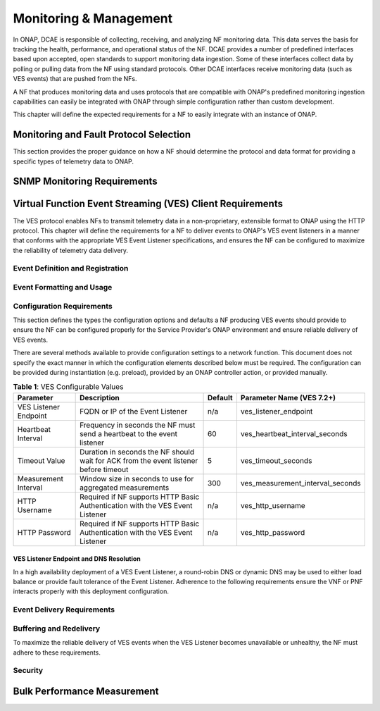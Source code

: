 .. Modifications Copyright © 2017-2018 AT&T Intellectual Property
   Modifications Copyright © 2020 Nokia Solutions and Networks

.. Licensed under the Creative Commons License, Attribution 4.0 Intl.
   (the "License"); you may not use this documentation except in compliance
   with the License. You may obtain a copy of the License at

.. https://creativecommons.org/licenses/by/4.0/

.. Unless required by applicable law or agreed to in writing, software
   distributed under the License is distributed on an "AS IS" BASIS,
   WITHOUT WARRANTIES OR CONDITIONS OF ANY KIND, either express or implied.
   See the License for the specific language governing permissions and
   limitations under the License.

Monitoring & Management
-----------------------

In ONAP, DCAE is responsible of collecting, receiving, and analyzing
NF monitoring data. This data serves the basis for tracking the health,
performance, and operational status of the NF. DCAE provides a
number of predefined interfaces based upon accepted, open standards to support
monitoring data ingestion. Some of these interfaces collect data by polling or
pulling data from the NF using standard protocols. Other DCAE interfaces receive
monitoring data (such as VES events) that are pushed from the NFs.

A NF that produces monitoring data and uses protocols that are compatible with
ONAP's predefined monitoring ingestion capabilities can easily be integrated
with ONAP through simple configuration rather than custom development.

This chapter will define the expected requirements for a NF to easily integrate
with an instance of ONAP.

Monitoring and Fault Protocol Selection
^^^^^^^^^^^^^^^^^^^^^^^^^^^^^^^^^^^^^^^

This section provides the proper guidance on how a NF should determine the
protocol and data format for providing a specific types of telemetry data to
ONAP.

.. req::
   :id: R-82909
   :target: VNF or PNF
   :keyword: MUST
   :introduced: guilin

   The VNF or PNF **MUST** report faults and alarms using either
   :ref:`Virtual Function Event Streaming (VES) <ves_monitoring_requirements>`
   or :ref:`SNMP <snmp_monitoring_requirements>`. (NOTE: See relevant sections
   for more detailed requirements)

.. req::
   :id: R-554966
   :target: VNF or PNF
   :keyword: MUST
   :introduced: guilin

   The VNF or PNF **MUST** report performance metrics using
   :ref:`Virtual Function Event Streaming (VES) <ves_monitoring_requirements>`
   or :ref:`bulk_performance_measurement`.

.. req::
   :id: R-69111
   :target: VNF or PNF
   :keyword: MUST
   :introduced: guilin

   The VNF or PNF **MUST** report application logs using either
   :ref:`Virtual Function Event Streaming (VES) <ves_monitoring_requirements>`
   or Syslog in compliance with
   `RFC 5424 <https://tools.ietf.org/html/rfc5424>`__ .


.. req::
   :id: R-209104
   :target: VNF or PNF
   :keyword: SHOULD
   :introduced: guilin

   The VNF or PNF producing VES syslog events **SHOULD** restrict these
   events to those that convey significant errors or warnings needed to support
   the operation or troubleshooting of the VNF or PNF. It is expected the
   volume of such events would be lower (e.g. less than 2000 per day) than
   more detailed events produced in the course of normal operations.

.. req::
   :id: R-332680
   :target: VNF or PNF
   :keyword: SHOULD
   :introduced: casablanca
   :updated: guilin
   :validation_mode: in_service
   :impacts: dcae

   The VNF or PNF producing VES events **SHOULD** deliver syslog messages
   that meet the criteria in R-209104 to the VES Event Listener using the
   ``syslog`` VES domain.

.. req::
   :id: R-935717
   :target: VNF or PNF
   :keyword: MUST
   :introduced: guilin

   The VNF or PNF **MUST** report heartbeats using
   :ref:`Virtual Function Event Streaming (VES) <ves_monitoring_requirements>`.

.. req::
   :id: R-697654
   :target: VNF or PNF
   :keyword: MAY
   :introduced: casablanca
   :updated: guilin
   :validation_mode: in_service
   :impacts: DCAE

   The VNF or PNF **MAY** leverage ONAP's High Volume VNF Event Streaming
   (HV-VES) when there is a need to deliver large volumes of real-time
   performance management metrics. See
   `HV-VES Collector <https://onap-doc.readthedocs.io/projects/onap-dcaegen2/en/latest/sections/services/ves-hv/index.html>`__
   service details for more information.

.. req::
   :id: R-857511
   :target: VNF or PNF PROVIDER
   :keyword: MUST
   :introduced: guilin
   :validation_mode: none
   :impacts: DCAE

   VNF or PNF Provider **MUST** have agreement with the Service Provider before
   utilizing the HV-VES option for monitoring as this option does not fully
   integrate with the ONAP's DCAE event processing capabilities.

.. req::
   :id: R-908291
   :target: VNF or PNF
   :keyword: MAY
   :introduced: casablanca
   :updated: guilin
   :validation_mode: in_service
   :impacts: dcae, dmaap

   The VNF or PNF **MAY** leverage a bulk VNF or PNF telemetry transmission
   mechanism in instances where other transmission
   methods are not practical or advisable.

   NOTE: For additional information and use cases for the Bulk Telemetry
   Transmission Mechanism, please refer to
   the :ref:`bulk_performance_measurement` requirements and the
   `5G - Bulk PM ONAP Development <https://wiki.onap.org/display/DW/5G+-+Bulk+PM>`__
   Wiki page.

.. _snmp_monitoring_requirements:

SNMP Monitoring Requirements
^^^^^^^^^^^^^^^^^^^^^^^^^^^^

.. req::
   :id: R-261501
   :target: VNF or PNF
   :keyword: MUST
   :introduced: guilin

   If the VNF or PNF is using SNMP, then the VNF or PNF Provider **MUST**
   provide a Management Information Base (MIB) file that uniquely identifies
   and describes all SNMP events exposed by the network function.

.. req::
   :id: R-233922
   :target: VNF or PNF
   :keyword: SHOULD
   :introduced: guilin

   If the VNF or PNF is using SNMP, then the VNF or PNF Provider **SHOULD**
   provide examples of all SNMP alarms.

.. _ves_monitoring_requirements:

Virtual Function Event Streaming (VES) Client Requirements
^^^^^^^^^^^^^^^^^^^^^^^^^^^^^^^^^^^^^^^^^^^^^^^^^^^^^^^^^^

The VES protocol enables NFs to transmit telemetry data in a non-proprietary,
extensible format to ONAP using the HTTP protocol. This chapter will define
the requirements for a NF to deliver events to ONAP's VES event listeners in
a manner that conforms with the appropriate VES Event Listener specifications,
and ensures the NF can be configured to maximize the reliability of telemetry
data delivery.


Event Definition and Registration
~~~~~~~~~~~~~~~~~~~~~~~~~~~~~~~~~

.. req::
   :id: R-520802
   :target: VNF or PNF PROVIDER
   :keyword: MUST
   :introduced: casablanca
   :updated: guilin
   :validation_mode: static
   :impacts: dcae

   If the VNF or PNF is using VES, then the VNF or PNF Provider **MUST** provide
   a YAML file formatted in adherence with the
   :ref:`VES Event Registration specification <ves_event_registration_3_2>`
   that defines the following information for each event produced by the VNF:

   * ``eventName``
   * Required fields
   * Optional fields
   * Any special handling to be performed for that event

.. req::
   :id: R-120182
   :target: VNF or PNF PROVIDER
   :keyword: MUST
   :introduced: casablanca
   :updated: guilin
   :validation_mode: static
   :impacts: dcae

   A VNF or PNF Provider utilizing VES **MUST** indicate specific conditions
   that may arise, and recommend actions that may be taken at specific
   thresholds, or if specific conditions repeat within a specified time
   interval, using the semantics and syntax described by the
   :ref:`VES Event Registration specification <ves_event_registration_3_2>`.

   **NOTE:** The Service Provider may override VNF or PNF provider Event
   Registrations using the ONAP SDC Design Studio to finalizes Service
   Provider engineering rules for the processing of the VNF or PNF events.
   These changes may modify any of the following:

   * Threshold levels
   * Specified actions related to conditions

.. req::
   :id: R-123044
   :target: VNF or PNF PROVIDER
   :keyword: MAY
   :introduced: casablanca
   :updated: dublin
   :validation_mode: in_service
   :impacts: dcae

   The VNF or PNF Provider **MAY** require that specific events, identified by
   their ``eventName``, require that certain fields, which are optional in the
   common event format, must be present when they are published.

Event Formatting and Usage
~~~~~~~~~~~~~~~~~~~~~~~~~~

.. req::
   :id: R-570134
   :target: VNF or PNF
   :keyword: MUST
   :introduced: casablanca
   :updated: guilin
   :validation_mode: in_service
   :impacts: dcae

   The VES events produced by the VNF or PNF **MUST** be compliant with the
   common event formats defined in one of the following specifications:

   * :ref:`VES Event Listener 5.4.1<ves_event_listener_5_4_1>`
   * :ref:`VES Event Listener 7.1.1<ves_event_listener_7_1>`
   * :ref:`VES Event Listener 7.2<ves_event_listener_7_2>`

   The latest version (7.2) should be preferred. Earlier versions are
   provided for backwards compatibility.

.. req::
   :id: R-528866
   :target: VNF or PNF
   :keyword: MUST
   :introduced: casablanca
   :updated: guilin
   :validation_mode: in_service
   :impacts: dcae

   The VES events produced by the VNF or PNF **MUST** conform to the schema and
   other formatting requirements specified in the relevant VES Event Listener
   specification.

.. req::
   :id: R-283988
   :target: VNF or PNF
   :keyword: MUST NOT
   :introduced: casablanca
   :updated: guilin
   :validation_mode: in_service
   :impacts: dcae

   A VNF or PNF producing VES events **MUST NOT** send information through
   extensible structures if the event specification has explicitly defined
   fields for that information.

.. req::
   :id: R-470963
   :target: VNF or PNF
   :keyword: SHOULD
   :introduced: casablanca
   :updated: guilin
   :validation_mode: in_service
   :impacts: dcae

   A VNF or PNF producing VES events **SHOULD** leverage camel case to
   separate words and acronyms used as keys that will be sent through extensible
   fields. When an acronym is used as the key, then only the first letter shall
   be capitalized.

.. req::
   :id: R-408813
   :target: VNF or PNF
   :keyword: MUST
   :introduced: casablanca
   :updated: guilin
   :validation_mode: none
   :impacts: dcae

   A VNF or PNF producing VES events **MUST** pass all information it is
   able to collect even if the information field is identified as optional.
   However, if the data cannot be collected, then optional fields can be
   omitted.
 
.. req::
   :id: R-408814
   :target: VNF or PNF
   :keyword: SHOULD
   :introduced: guilin
   :validation_mode: none
   :impacts: dcae

   A VNF or a PNF producing VES stndDefined domain events to report 
   standards-organization defined events to ONAP **SHOULD** set 
   the event.stndDefined.schemaReference to an exact structure 
   describing the notification within an openAPI specification, e.g.
   “https://forge.3gpp.org/.../faultMnS.yaml#components/schemas/notifyNewAlarm"

.. req::
   :id: R-408815
   :target: VNF or PNF
   :keyword: SHOULD
   :introduced: guilin
   :validation_mode: none
   :impacts: dcae

   A VNF or a PNF producing VES stndDefined domain events and using the built-in 
   3GPP openAPI external schema repository to report standards-organization defined 
   events to ONAP **SHOULD** set the event.stndDefinedFields.data property to 
   follow structures defined in one of the following openAPI specifications:

   * https://forge.3gpp.org/rep/sa5/data-models/blob/master/OpenAPI/faultMnS.yaml
   * https://forge.3gpp.org/rep/sa5/data-models/blob/master/OpenAPI/heartbeatNtf.yaml
   * https://forge.3gpp.org/rep/sa5/data-models/blob/master/OpenAPI/provMnS.yaml
   * https://forge.3gpp.org/rep/sa5/data-models/blob/master/OpenAPI/PerDataFileReportMnS.yaml

   Reporting different types of events requires a manual re-building, and manual 
   attachment of custom external schema repository to respective DCAE services, 
   like the VES collector.

Configuration Requirements
~~~~~~~~~~~~~~~~~~~~~~~~~~

This section defines the types the configuration options and defaults a NF
producing VES events should provide to ensure the NF can be configured properly
for the Service Provider's ONAP environment and ensure reliable delivery of
VES events.

There are several methods available to provide configuration settings to a
network function. This document does not specify the exact manner in which
the configuration elements described below must be required. The
configuration can be provided during instantiation (e.g. preload), provided by
an ONAP controller action, or provided manually.

.. req::
   :id: R-460012
   :target: VNF or PNF
   :keyword: MUST
   :introduced: guilin

   The VNF or PNF producing VES events **MUST** allow the configuration of
   the attributes defined in Table 1 and utilize the provided default value
   (where applicable) when the configuration value is not provided by the
   Service Provider.

.. req::
   :id: R-940591
   :target: VNF or PNF
   :keyword: SHOULD
   :introduced: guilin

   A VNF or PNF producing VES events **SHOULD** use the recommended parameter
   name for the configurable value from Table 1.

.. table:: **Table 1**: VES Configurable Values

   +----------------------+-----------------------------------+----------------+-------------------------------------+
   |Parameter             | Description                       |  Default       | Parameter Name (VES 7.2+)           |
   +======================+===================================+================+=====================================+
   |VES Listener Endpoint | FQDN or IP of the Event Listener  |       n/a      | ves_listener_endpoint               |
   +----------------------+-----------------------------------+----------------+-------------------------------------+
   |Heartbeat Interval    | Frequency in seconds the NF must  |        60      | ves_heartbeat_interval_seconds      |
   |                      | send a heartbeat to the event     |                |                                     |
   |                      | listener                          |                |                                     |
   +----------------------+-----------------------------------+----------------+-------------------------------------+
   |Timeout Value         | Duration in seconds the NF should |         5      | ves_timeout_seconds                 |
   |                      | wait for ACK from the event       |                |                                     |
   |                      | listener before timeout           |                |                                     |
   +----------------------+-----------------------------------+----------------+-------------------------------------+
   |Measurement Interval  | Window size in seconds to use for |        300     | ves_measurement_interval_seconds    |
   |                      | aggregated measurements           |                |                                     |
   +----------------------+-----------------------------------+----------------+-------------------------------------+
   |HTTP Username         | Required if NF supports HTTP      |        n/a     | ves_http_username                   |
   |                      | Basic Authentication with the     |                |                                     |
   |                      | VES Event Listener                |                |                                     |
   +----------------------+-----------------------------------+----------------+-------------------------------------+
   |HTTP Password         | Required if NF supports HTTP      |        n/a     | ves_http_password                   |
   |                      | Basic Authentication with the     |                |                                     |
   |                      | VES Event Listener                |                |                                     |
   +----------------------+-----------------------------------+----------------+-------------------------------------+


VES Listener Endpoint and DNS Resolution
++++++++++++++++++++++++++++++++++++++++

In a high availability deployment of a VES Event Listener, a round-robin DNS or
dynamic DNS may be used to either load balance or provide fault tolerance of
the Event Listener.  Adherence to the following requirements ensure the VNF or
PNF interacts properly with this deployment configuration.

.. req::
   :id: R-70492
   :target: VNF or PNF
   :keyword: MUST
   :introduced: guilin

   The VNF or PNF **MUST** support DNS resolution of the VES Listener Endpoint
   if a Fully Qualified Domain Name (FQDN) is provided.

.. req::
   :id: R-130645
   :target: VNF or PNF
   :keyword: MUST
   :introduced: guilin

   The VNF or PNF **MUST** respect the Time To Live provided by the DNS for
   the VES Event Listener FQDN.

Event Delivery Requirements
~~~~~~~~~~~~~~~~~~~~~~~~~~~

.. req::
   :id: R-06924
   :target: VNF or PNF
   :keyword: MUST
   :updated: guilin

   The VNF or PNF producing VES events **MUST** deliver VES events as it
   becomes available or according to the configured measurement interval.

.. req::
    :id: R-655209
    :target: VNF or PNF
    :keyword: MUST
    :introduced: guilin

    The VNF or PNF producing VES events **MUST** respect the configured
    VES Timeout Value when delivering VES events, and abort any call where
    the VES Event Listener does not successfully acknowledge the delivery of
    event(s) within the Timeout Value. These failed transactions should be
    buffered and retried in accordance with the
    :ref:`ves_buffering_requirements` Requirements.

.. req::
   :id: R-176945
   :target: VNF or PNF
   :keyword: SHOULD NOT
   :introduced: guilin

   The VNF or PNF producing VES events **SHOULD NOT** send syslog events to the
   VES Event Listener during debug mode, but rather store syslog events locally
   for access or possible file transfer.

.. _ves_buffering_requirements:

Buffering and Redelivery
~~~~~~~~~~~~~~~~~~~~~~~~

To maximize the reliable delivery of VES events when the VES Listener becomes
unavailable or unhealthy, the NF must adhere to these requirements.

.. req::
   :id: R-658596
   :target: VNF or PNF
   :keyword: MUST
   :introduced: guilin

   A VNF or PNF producing VES events **MUST** buffer events that meet the
   following criteria if the VES Event Listener is unreachable or the request
   encounters a timeout.

   * Faults with eventSeverity of ``MINOR``, ``MAJOR``, ``NORMAL``, or
     ``CRITICAL``
   * Syslog with syslogSev of ``Emergency``, ``Alert``, ``Critical``,
     ``Error``, or ``Warning``
   * All measurement events

.. req::
   :id: R-636251
   :target: VNF or PNF
   :keyword: MUST
   :introduced: guilin

   A VNF or PNF producing VES events **MUST** size the event buffer
   referenced in R-658596 such that it can buffer a minimum of 1 hours of
   events under nominal load.

.. req::
   :id: R-498679
   :target: VNF or PNF
   :keyword: MAY
   :introduced: guilin

   A VNF or PNF producing VES events **MAY** discard buffered events older
   than a maximum retention period, not less than 1 hour, even if the event
   was never successfully delivered to the event listener. While discarding
   based on this retention period is supported for backwards compatibility, it
   is recommended to retain events until the maximum buffer size is reached per
   R-346137 as that will maximize the number of events delivered.

.. req::
   :id: R-346137
   :target: VNF or PNF
   :keyword: MUST
   :introduced: guilin

   A VNF or PNF producing VES events that is buffering events per R-658596
   **MUST** store in-scope events even when the maximum capacity of the
   buffer (defined in R-636251) has been reached. To make room for new events
   in this situation, hte oldest event in the buffer shall be removed
   as necessary. (i.e. First In First Out)

.. req::
   :id: R-379523
   :target: VNF or PNF
   :keyword: MUST
   :introduced: guilin

   A VNF or PNF producing VES events that is buffering events due to an
   unavailable VES Event Listener **MUST** redeliver all buffered events
   according to the following rules when the VNF or PNF detects the VES Event
   Listener has become available:

   * Deliver all previously buffered events before sending new events
   * Deliver buffered events in the order they were received

.. req::
   :id: R-818859
   :target: VNF or PNF
   :keyword: MUST
   :introduced: guilin

   The VNF or PNF producing VES events **MUST** not allow an unavailable or
   timing out VES Event Listener to impact the performance, stability, or
   correct execution of network function.

.. req::
   :id: R-103464
   :target: VNF or PNF
   :keyword: MAY
   :introduced: guilin

   A VNF or PNF producing VES events that is buffering events due to an
   unavailable VES Event Listener **MAY** leverage to ``publishEventBatch``
   operation to redeliver buffered events. Please note this can only be
   used when all buffered events belong to the same domain due to the
   restrictions in place for the operation.

Security
~~~~~~~~

.. req::
    :id: R-68165
    :target: VNF or PNF
    :keyword: MUST
    :updated: dublin

    The VNF or PNF **MUST** encrypt any content containing Sensitive Personal
    Information (SPI) or certain proprietary data, in addition to applying the
    regular procedures for securing access and delivery.


.. req::
   :id: R-33878
   :target: VNF or PNF
   :keyword: MUST
   :introduced: el alto
   :updated: guilin

   The VNF or PNF **MUST** utilize one of the authentication methods
   prescribed by the relevant VES Event Listener specification.

.. _bulk_performance_measurement:

Bulk Performance Measurement
^^^^^^^^^^^^^^^^^^^^^^^^^^^^

.. req::
    :id: R-841740
    :target: VNF or PNF
    :keyword: SHOULD
    :introduced: casablanca
    :updated: dublin
    :impacts: dcae, dmaap

    The VNF or PNF **SHOULD** support FileReady VES event for event-driven bulk transfer
    of monitoring data.

.. req::
    :id: R-440220
    :target: VNF or PNF
    :keyword: SHOULD
    :introduced: casablanca
    :updated: dublin
    :impacts: dcae, dmaap

    The VNF or PNF **SHOULD** support File transferring protocol, such as FTPES or SFTP,
    when supporting the event-driven bulk transfer of monitoring data.

.. req::
    :id: R-75943
    :target: VNF or PNF
    :keyword: SHOULD
    :introduced: casablanca
    :updated: guilin
    :impacts: dcae, dmaap

    The VNF or PNF **SHOULD** support the data schema defined in 3GPP TS 32.435 or 3GPP TS 28.532, when
    supporting the event-driven bulk transfer of monitoring data.

.. req::
    :id: R-807129
    :target: VNF or PNF
    :keyword: SHOULD
    :introduced: dublin
    :impacts: dcae, dmaap

    The VNF or PNF **SHOULD** report the files in FileReady for as long as they are
    available at VNF or PNF.

    Note: Recommended period is at least 24 hours.


.. |image0| image:: ../Data_Model_For_Event_Records.png

.. |image1| image:: ../VES_JSON_Driven_Model.png
      :width: 5in
      :height: 3in

.. |image2| image:: ../Protocol_Buffers_Driven_Model.png
      :width: 4.74in
      :height: 3.3in

.. |image3| image:: ../Bulk_Data_Transfer_Mechv1.png
      :width: 4.74in
      :height: 3.3in
